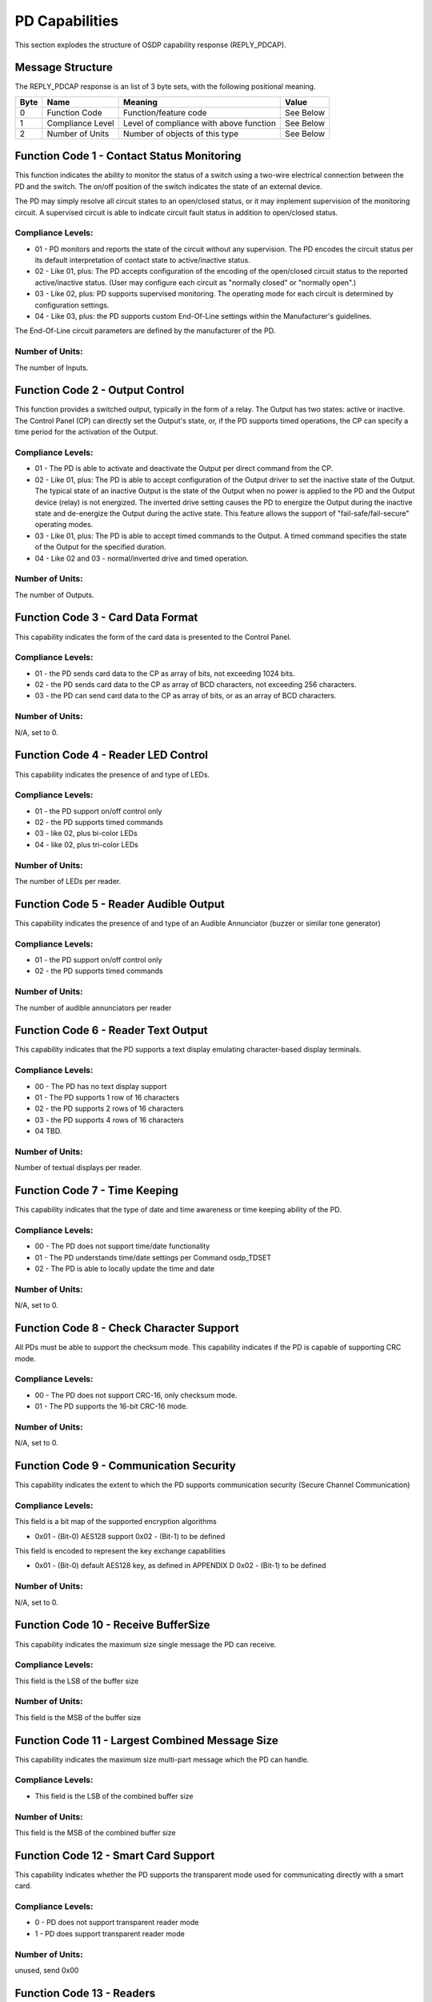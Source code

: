 PD Capabilities
===============

This section explodes the structure of OSDP capability response
(REPLY\_PDCAP).

Message Structure
-----------------

The REPLY\_PDCAP response is an list of 3 byte sets, with the following
positional meaning.

+--------+--------------------+-------------------------------------------+-------------+
| Byte   | Name               | Meaning                                   | Value       |
+========+====================+===========================================+=============+
| 0      | Function Code      | Function/feature code                     | See Below   |
+--------+--------------------+-------------------------------------------+-------------+
| 1      | Compliance Level   | Level of compliance with above function   | See Below   |
+--------+--------------------+-------------------------------------------+-------------+
| 2      | Number of Units    | Number of objects of this type            | See Below   |
+--------+--------------------+-------------------------------------------+-------------+

Function Code 1 - Contact Status Monitoring
-------------------------------------------

This function indicates the ability to monitor the status of a switch
using a two-wire electrical connection between the PD and the switch.
The on/off position of the switch indicates the state of an external
device.

The PD may simply resolve all circuit states to an open/closed status,
or it may implement supervision of the monitoring circuit. A supervised
circuit is able to indicate circuit fault status in addition to
open/closed status.

Compliance Levels:
~~~~~~~~~~~~~~~~~~

-  01 - PD monitors and reports the state of the circuit without any
   supervision. The PD encodes the circuit status per its default
   interpretation of contact state to active/inactive status.
-  02 - Like 01, plus: The PD accepts configuration of the encoding of
   the open/closed circuit status to the reported active/inactive
   status. (User may configure each circuit as "normally closed" or
   "normally open".)
-  03 - Like 02, plus: PD supports supervised monitoring. The operating
   mode for each circuit is determined by configuration settings.
-  04 - Like 03, plus: the PD supports custom End-Of-Line settings
   within the Manufacturer's guidelines.

The End-Of-Line circuit parameters are defined by the manufacturer of
the PD.

Number of Units:
~~~~~~~~~~~~~~~~

The number of Inputs.

Function Code 2 - Output Control
--------------------------------

This function provides a switched output, typically in the form of a
relay. The Output has two states: active or inactive. The Control Panel
(CP) can directly set the Output's state, or, if the PD supports timed
operations, the CP can specify a time period for the activation of the
Output.

Compliance Levels:
~~~~~~~~~~~~~~~~~~

-  01 - The PD is able to activate and deactivate the Output per direct
   command from the CP.
-  02 - Like 01, plus: The PD is able to accept configuration of the
   Output driver to set the inactive state of the Output. The typical
   state of an inactive Output is the state of the Output when no power
   is applied to the PD and the Output device (relay) is not energized.
   The inverted drive setting causes the PD to energize the Output
   during the inactive state and de-energize the Output during the
   active state.
   This feature allows the support of "fail-safe/fail-secure" operating
   modes.
-  03 - Like 01, plus: The PD is able to accept timed commands to the
   Output. A timed command specifies the state of the Output for the
   specified duration.
-  04 - Like 02 and 03 - normal/inverted drive and timed operation.

Number of Units:
~~~~~~~~~~~~~~~~

The number of Outputs.

Function Code 3 - Card Data Format
----------------------------------

This capability indicates the form of the card data is presented to the
Control Panel.

Compliance Levels:
~~~~~~~~~~~~~~~~~~

-  01 - the PD sends card data to the CP as array of bits, not exceeding
   1024 bits.
-  02 - the PD sends card data to the CP as array of BCD characters, not
   exceeding 256 characters.
-  03 - the PD can send card data to the CP as array of bits, or as an
   array of BCD characters.

Number of Units:
~~~~~~~~~~~~~~~~

N/A, set to 0.

Function Code 4 - Reader LED Control
------------------------------------

This capability indicates the presence of and type of LEDs.

Compliance Levels:
~~~~~~~~~~~~~~~~~~

-  01 - the PD support on/off control only
-  02 - the PD supports timed commands
-  03 - like 02, plus bi-color LEDs
-  04 - like 02, plus tri-color LEDs

Number of Units:
~~~~~~~~~~~~~~~~

The number of LEDs per reader.

Function Code 5 - Reader Audible Output
---------------------------------------

This capability indicates the presence of and type of an Audible
Annunciator (buzzer or similar tone generator)

Compliance Levels:
~~~~~~~~~~~~~~~~~~

-  01 - the PD support on/off control only
-  02 - the PD supports timed commands

Number of Units:
~~~~~~~~~~~~~~~~

The number of audible annunciators per reader

Function Code 6 - Reader Text Output
------------------------------------

This capability indicates that the PD supports a text display emulating
character-based display terminals.

Compliance Levels:
~~~~~~~~~~~~~~~~~~

-  00 - The PD has no text display support
-  01 - The PD supports 1 row of 16 characters
-  02 - the PD supports 2 rows of 16 characters
-  03 - the PD supports 4 rows of 16 characters
-  04 TBD.

Number of Units:
~~~~~~~~~~~~~~~~

Number of textual displays per reader.

Function Code 7 - Time Keeping
------------------------------

This capability indicates that the type of date and time awareness or
time keeping ability of the PD.

Compliance Levels:
~~~~~~~~~~~~~~~~~~

-  00 - The PD does not support time/date functionality
-  01 - The PD understands time/date settings per Command osdp\_TDSET
-  02 - The PD is able to locally update the time and date

Number of Units:
~~~~~~~~~~~~~~~~

N/A, set to 0.

Function Code 8 - Check Character Support
-----------------------------------------

All PDs must be able to support the checksum mode. This capability
indicates if the PD is capable of supporting CRC mode.

Compliance Levels:
~~~~~~~~~~~~~~~~~~

-  00 - The PD does not support CRC-16, only checksum mode.
-  01 - The PD supports the 16-bit CRC-16 mode.

Number of Units:
~~~~~~~~~~~~~~~~

N/A, set to 0.

Function Code 9 - Communication Security
----------------------------------------

This capability indicates the extent to which the PD supports
communication security (Secure Channel Communication)

Compliance Levels:
~~~~~~~~~~~~~~~~~~

This field is a bit map of the supported encryption algorithms

-  0x01 - (Bit-0) AES128 support 0x02 - (Bit-1) to be defined

This field is encoded to represent the key exchange capabilities

-  0x01 - (Bit-0) default AES128 key, as defined in APPENDIX D 0x02 -
   (Bit-1) to be defined

Number of Units:
~~~~~~~~~~~~~~~~

N/A, set to 0.

Function Code 10 - Receive BufferSize
-------------------------------------

This capability indicates the maximum size single message the PD can
receive.

Compliance Levels:
~~~~~~~~~~~~~~~~~~

This field is the LSB of the buffer size

Number of Units:
~~~~~~~~~~~~~~~~

This field is the MSB of the buffer size

Function Code 11 - Largest Combined Message Size
------------------------------------------------

This capability indicates the maximum size multi-part message which the
PD can handle.

Compliance Levels:
~~~~~~~~~~~~~~~~~~

-  This field is the LSB of the combined buffer size

Number of Units:
~~~~~~~~~~~~~~~~

This field is the MSB of the combined buffer size

Function Code 12 - Smart Card Support
-------------------------------------

This capability indicates whether the PD supports the transparent mode
used for communicating directly with a smart card.

Compliance Levels:
~~~~~~~~~~~~~~~~~~

-  0 - PD does not support transparent reader mode
-  1 - PD does support transparent reader mode

Number of Units:
~~~~~~~~~~~~~~~~

unused, send 0x00

Function Code 13 - Readers
--------------------------

This capability indicates the number of credential reader devices
present. Compliance levels are bit fields to be assigned as needed.

Compliance Levels:
~~~~~~~~~~~~~~~~~~

-  0x01 - (Bit-0) 0X02 - (Bit-1)

Number of Units:
~~~~~~~~~~~~~~~~

Number of readers

Function Code 14 – Biometrics
~~~~~~~~~~~~~~~~~~~~~~~~~~~~~

This capability indicates the ability of the reader to handle biometric
input

Compliance Levels:
~~~~~~~~~~~~~~~~~~

-  0 - No Biometric
-  1 – Fingerprint, Template 1
-  2 – Fingerprint, Template 2
-  3 – Iris, Template 1

Number of Units:
~~~~~~~~~~~~~~~~

Number of readers
